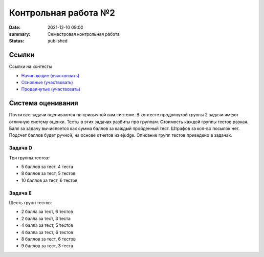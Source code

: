 Контрольная работа №2
#####################

:date: 2021-12-10 09:00
:summary: Семестровая контрольная работа
:status: published

.. default-role:: code

Ссылки
===========
Ссылки на контесты

- `Начинающие (участвовать) <http://judge2.vdi.mipt.ru/cgi-bin/new-client?contest_id=94236>`_
- `Основные (участвовать) <http://judge2.vdi.mipt.ru/cgi-bin/new-client?contest_id=94237>`_
- `Продвинутые (участвовать) <http://judge2.vdi.mipt.ru/cgi-bin/new-client?contest_id=94238>`_

Система оценивания
==================

Почти все задачи оцениваются по привычной вам системе.
В контесте продвинутой группы 2 задачи имеют отличную систему оценки.
Тесты в этих задачах разбиты про группам. Стоимость каждой группы тестов разная.
Балл за задачу вычисляется как сумма баллов за каждый пройденный тест.
Штрафов за кол-во посылок нет. Подсчет баллов будет ручной, на основе отчетов из ejudge.
Описание групп тестов приведено в задачах.

Задача D
++++++++

Три группы тестов:

- 5 баллов за тест, 4 теста
- 8 баллов за тест, 5 тестов
- 10 баллов за тест, 6 тестов

Задача E
++++++++

Шесть групп тестов:

- 2 балла за тест, 6 тестов
- 2 балла за тест, 3 теста
- 4 балла за тест, 5 тестов
- 4 балла за тест, 6 тестов
- 8 баллов за тест, 6 тестов
- 9 баллов за тест, 3 теста
